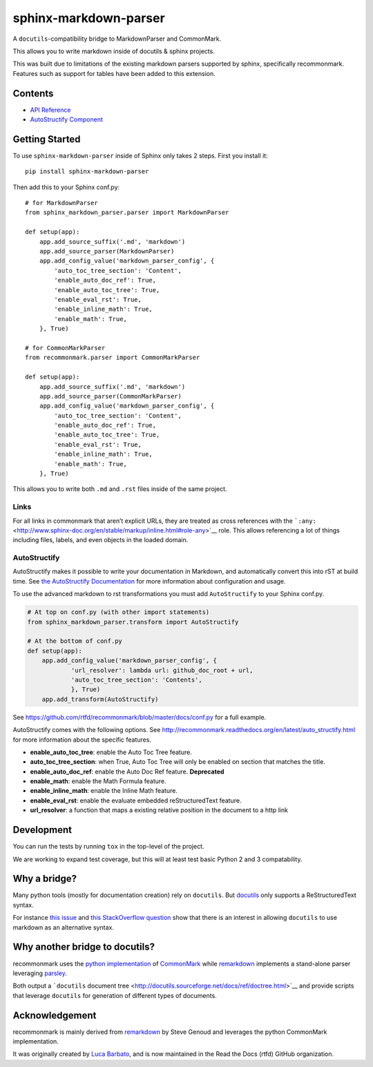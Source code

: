 sphinx-markdown-parser
======================

A ``docutils``-compatibility bridge to MarkdownParser and CommonMark.

This allows you to write markdown inside of docutils & sphinx projects.

This was built due to limitations of the existing markdown parsers
supported by sphinx, specifically recommonmark. Features such as support
for tables have been added to this extension.

Contents
--------

-  `API Reference <api_ref.md>`__
-  `AutoStructify Component <auto_structify.md>`__

Getting Started
---------------

To use ``sphinx-markdown-parser`` inside of Sphinx only takes 2 steps.
First you install it:

::

   pip install sphinx-markdown-parser

Then add this to your Sphinx conf.py:

::

   # for MarkdownParser
   from sphinx_markdown_parser.parser import MarkdownParser

   def setup(app):
       app.add_source_suffix('.md', 'markdown')
       app.add_source_parser(MarkdownParser)
       app.add_config_value('markdown_parser_config', {
           'auto_toc_tree_section': 'Content',
           'enable_auto_doc_ref': True,
           'enable_auto_toc_tree': True,
           'enable_eval_rst': True,
           'enable_inline_math': True,
           'enable_math': True,
       }, True)

   # for CommonMarkParser
   from recommonmark.parser import CommonMarkParser

   def setup(app):
       app.add_source_suffix('.md', 'markdown')
       app.add_source_parser(CommonMarkParser)
       app.add_config_value('markdown_parser_config', {
           'auto_toc_tree_section': 'Content',
           'enable_auto_doc_ref': True,
           'enable_auto_toc_tree': True,
           'enable_eval_rst': True,
           'enable_inline_math': True,
           'enable_math': True,
       }, True)

This allows you to write both ``.md`` and ``.rst`` files inside of the
same project.

Links
~~~~~

For all links in commonmark that aren’t explicit URLs, they are treated
as cross references with the
```:any:`` <http://www.sphinx-doc.org/en/stable/markup/inline.html#role-any>`__
role. This allows referencing a lot of things including files, labels,
and even objects in the loaded domain.

AutoStructify
~~~~~~~~~~~~~

AutoStructify makes it possible to write your documentation in Markdown,
and automatically convert this into rST at build time. See `the
AutoStructify
Documentation <http://recommonmark.readthedocs.org/en/latest/auto_structify.html>`__
for more information about configuration and usage.

To use the advanced markdown to rst transformations you must add
``AutoStructify`` to your Sphinx conf.py.

.. code:: python

   # At top on conf.py (with other import statements)
   from sphinx_markdown_parser.transform import AutoStructify

   # At the bottom of conf.py
   def setup(app):
       app.add_config_value('markdown_parser_config', {
               'url_resolver': lambda url: github_doc_root + url,
               'auto_toc_tree_section': 'Contents',
               }, True)
       app.add_transform(AutoStructify)

See https://github.com/rtfd/recommonmark/blob/master/docs/conf.py for a
full example.

AutoStructify comes with the following options. See
http://recommonmark.readthedocs.org/en/latest/auto_structify.html for
more information about the specific features.

-  **enable_auto_toc_tree**: enable the Auto Toc Tree feature.
-  **auto_toc_tree_section**: when True, Auto Toc Tree will only be
   enabled on section that matches the title.
-  **enable_auto_doc_ref**: enable the Auto Doc Ref feature.
   **Deprecated**
-  **enable_math**: enable the Math Formula feature.
-  **enable_inline_math**: enable the Inline Math feature.
-  **enable_eval_rst**: enable the evaluate embedded reStructuredText
   feature.
-  **url_resolver**: a function that maps a existing relative position
   in the document to a http link

Development
-----------

You can run the tests by running ``tox`` in the top-level of the
project.

We are working to expand test coverage, but this will at least test
basic Python 2 and 3 compatability.

Why a bridge?
-------------

Many python tools (mostly for documentation creation) rely on
``docutils``. But
`docutils <http://docutils.sourceforge.net/docs/ref/doctree.html>`__
only supports a ReStructuredText syntax.

For instance `this
issue <https://bitbucket.org/birkenfeld/sphinx/issue/825/markdown-capable-sphinx>`__
and `this StackOverflow
question <http://stackoverflow.com/questions/2471804/using-sphinx-with-markdown-instead-of-rst>`__
show that there is an interest in allowing ``docutils`` to use markdown
as an alternative syntax.

Why another bridge to docutils?
-------------------------------

recommonmark uses the `python
implementation <https://github.com/rtfd/CommonMark-py>`__ of
`CommonMark <http://commonmark.org>`__ while
`remarkdown <https://github.com/sgenoud/remarkdown>`__ implements a
stand-alone parser leveraging
`parsley <https://github.com/python-parsley/parsley>`__.

Both output a ```docutils`` document
tree <http://docutils.sourceforge.net/docs/ref/doctree.html>`__ and
provide scripts that leverage ``docutils`` for generation of different
types of documents.

Acknowledgement
---------------

recommonmark is mainly derived from
`remarkdown <https://github.com/sgenoud/remarkdown>`__ by Steve Genoud
and leverages the python CommonMark implementation.

It was originally created by `Luca
Barbato <https://github.com/lu-zero>`__, and is now maintained in the
Read the Docs (rtfd) GitHub organization.
